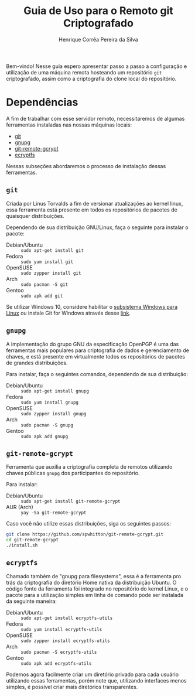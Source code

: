 #+title: Guia de Uso para o Remoto git Criptografado
#+author: Henrique Corrêa Pereira da Silva
#+email: hcpsilva@inf.ufrgs.br
#+infojs_opt:
#+options:
#+language: pt_BR
#+property: cache yes

Bem-vindo! Nesse guia espero apresentar passo a passo a configuração e
utilização de uma máquina remota hosteando um repositório =git= criptografado,
assim como a criptografia do clone local do repositório.

* Dependências

A fim de trabalhar com esse servidor remoto, necessitaremos de algumas
ferramentas instaladas nas nossas máquinas locais:

- [[https://git-scm.com/][git]]
- [[https://gnupg.org/][gnupg]]
- [[https://spwhitton.name/tech/code/git-remote-gcrypt/][git-remote-gcrypt]]
- [[https://ecryptfs.org/][ecryptfs]]

Nessas subseções abordaremos o processo de instalação dessas ferramentas.

** =git=

Criada por Linus Torvalds a fim de versionar atualizações ao kernel linux, essa
ferramenta está presente em todos os repositórios de pacotes de quaisquer
distribuições.

Dependendo de sua distribuição GNU/Linux, faça o seguinte para instalar o
pacote:

- Debian/Ubuntu :: =sudo apt-get install git=
- Fedora :: =sudo yum install git=
- OpenSUSE :: =sudo zypper install git=
- Arch :: =sudo pacman -S git=
- Gentoo :: =sudo apk add git=

Se utilizar Windows 10, considere habilitar o
[[https://docs.microsoft.com/pt-br/windows/wsl/install-win10][subsistema Windows
para Linux]] ou instale Git for Windows através desse
[[https://git-scm.com/download/win][link]].

** =gnupg=

A implementação do grupo GNU da especificação OpenPGP é uma das ferramentas mais
populares para criptografia de dados e gerenciamento de chaves, e está presente
em virtualmente todos os repositórios de pacotes de grandes distribuições.

Para instalar, faça o seguintes comandos, dependendo de sua distribuição:

- Debian/Ubuntu :: =sudo apt-get install gnupg=
- Fedora :: =sudo yum install gnupg=
- OpenSUSE :: =sudo zypper install gnupg=
- Arch :: =sudo pacman -S gnupg=
- Gentoo :: =sudo apk add gnupg=

** =git-remote-gcrypt=

Ferramenta que auxilia a criptografia completa de remotos utilizando chaves
públicas =gnupg= dos participantes do repositório.

Para instalar:

- Debian/Ubuntu :: =sudo apt-get install git-remote-gcrypt=
- AUR (Arch) :: =yay -Sa git-remote-gcrypt=

Caso você não utilize essas distribuições, siga os seguintes passos:

#+begin_src bash :exports code
git clone https://github.com/spwhitton/git-remote-gcrypt.git
cd git-remote-gcrypt
./install.sh
#+end_src

** =ecryptfs=

Chamado também de "gnupg para filesystems", essa é a ferramenta pro trás da
criptografia do diretório Home nativa da distribuição Ubuntu. O código fonte da
ferramenta foi integrado no repositório do kernel Linux, e o pacote para a
utilização simples em linha de comando pode ser instalada da seguinte maneira:

- Debian/Ubuntu :: =sudo apt-get install ecryptfs-utils=
- Fedora :: =sudo yum install ecryptfs-utils=
- OpenSUSE :: =sudo zypper install ecryptfs-utils=
- Arch :: =sudo pacman -S ecryptfs-utils=
- Gentoo :: =sudo apk add ecryptfs-utils=

Podemos agora facilmente criar um diretório privado para cada usuário utilizando
essas ferramentas, porém note que, utilizando interfaces menos simples, é
possível criar mais diretórios transparentes.
